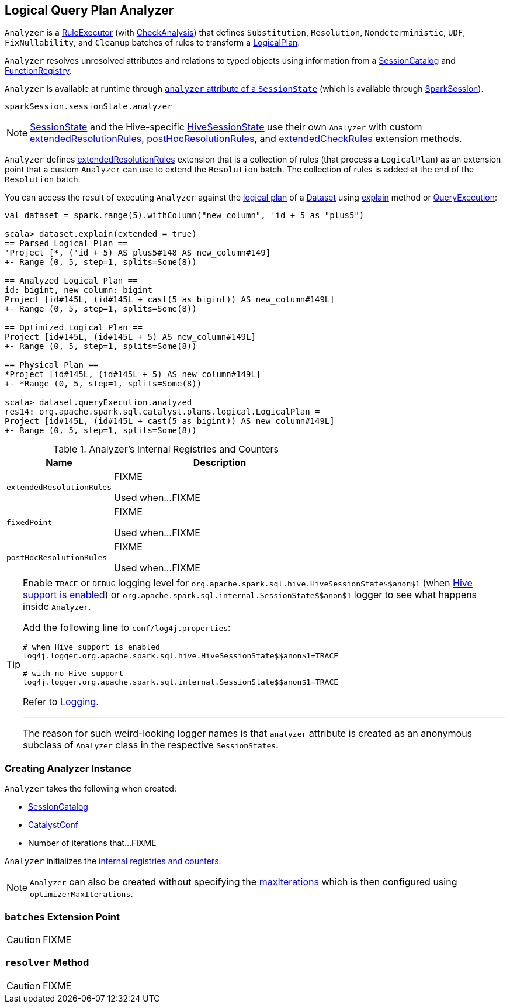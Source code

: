 == [[Analyzer]] Logical Query Plan Analyzer

`Analyzer` is a link:spark-sql-catalyst-RuleExecutor.adoc[RuleExecutor] (with link:spark-sql-catalyst-analyzer-CheckAnalysis.adoc[CheckAnalysis]) that defines `Substitution`, `Resolution`, `Nondeterministic`, `UDF`, `FixNullability`, and `Cleanup` batches of rules to transform a link:spark-sql-LogicalPlan.adoc[LogicalPlan].

`Analyzer` resolves unresolved attributes and relations to typed objects using information from a link:spark-sql-SessionCatalog.adoc[SessionCatalog] and link:spark-sql-FunctionRegistry.adoc[FunctionRegistry].

`Analyzer` is available at runtime through link:spark-sql-sessionstate.adoc#analyzer[`analyzer` attribute of a `SessionState`] (which is available through link:spark-sql-sparksession.adoc[SparkSession]).

[source, scala]
----
sparkSession.sessionState.analyzer
----

NOTE: link:spark-sql-sessionstate.adoc[SessionState] and the Hive-specific link:spark-sql-HiveSessionState.adoc[HiveSessionState] use their own `Analyzer` with custom <<extendedResolutionRules, extendedResolutionRules>>, <<postHocResolutionRules, postHocResolutionRules>>, and <<extendedCheckRules, extendedCheckRules>> extension methods.

`Analyzer` defines <<extendedResolutionRules, extendedResolutionRules>> extension that is a collection of rules (that process a `LogicalPlan`) as an extension point that a custom `Analyzer` can use to extend the `Resolution` batch. The collection of rules is added at the end of the `Resolution` batch.

You can access the result of executing `Analyzer` against the link:spark-sql-LogicalPlan.adoc[logical plan] of a link:spark-sql-dataset.adoc[Dataset] using link:spark-sql-dataset.adoc#explain[explain] method or link:spark-sql-query-execution.adoc[QueryExecution]:

[source, scala]
----
val dataset = spark.range(5).withColumn("new_column", 'id + 5 as "plus5")

scala> dataset.explain(extended = true)
== Parsed Logical Plan ==
'Project [*, ('id + 5) AS plus5#148 AS new_column#149]
+- Range (0, 5, step=1, splits=Some(8))

== Analyzed Logical Plan ==
id: bigint, new_column: bigint
Project [id#145L, (id#145L + cast(5 as bigint)) AS new_column#149L]
+- Range (0, 5, step=1, splits=Some(8))

== Optimized Logical Plan ==
Project [id#145L, (id#145L + 5) AS new_column#149L]
+- Range (0, 5, step=1, splits=Some(8))

== Physical Plan ==
*Project [id#145L, (id#145L + 5) AS new_column#149L]
+- *Range (0, 5, step=1, splits=Some(8))

scala> dataset.queryExecution.analyzed
res14: org.apache.spark.sql.catalyst.plans.logical.LogicalPlan =
Project [id#145L, (id#145L + cast(5 as bigint)) AS new_column#149L]
+- Range (0, 5, step=1, splits=Some(8))
----

[[internal-registries]]
.Analyzer's Internal Registries and Counters
[cols="1,2",options="header",width="100%"]
|===
| Name
| Description

| [[extendedResolutionRules]] `extendedResolutionRules`
| FIXME

Used when...FIXME

| [[fixedPoint]] `fixedPoint`
| FIXME

Used when...FIXME

| [[postHocResolutionRules]] `postHocResolutionRules`
| FIXME

Used when...FIXME
|===

[TIP]
====
Enable `TRACE` or `DEBUG` logging level for `pass:[org.apache.spark.sql.hive.HiveSessionState$$anon$1]` (when link:spark-sql-sparksession.adoc#enableHiveSupport[Hive support is enabled]) or `pass:[org.apache.spark.sql.internal.SessionState$$anon$1]` logger to see what happens inside `Analyzer`.

Add the following line to `conf/log4j.properties`:

```
# when Hive support is enabled
log4j.logger.org.apache.spark.sql.hive.HiveSessionState$$anon$1=TRACE

# with no Hive support
log4j.logger.org.apache.spark.sql.internal.SessionState$$anon$1=TRACE
```

Refer to link:spark-logging.adoc[Logging].

---

The reason for such weird-looking logger names is that `analyzer` attribute is created as an anonymous subclass of `Analyzer` class in the respective `SessionStates`.
====

=== [[creating-instance]] Creating Analyzer Instance

`Analyzer` takes the following when created:

* [[catalog]] link:spark-sql-SessionCatalog.adoc[SessionCatalog]
* [[conf]] link:spark-sql-catalyst-CatalystConf.adoc[CatalystConf]
* [[maxIterations]] Number of iterations that...FIXME

`Analyzer` initializes the <<internal-registries, internal registries and counters>>.

NOTE: `Analyzer` can also be created without specifying the <<maxIterations, maxIterations>> which is then configured using `optimizerMaxIterations`.

=== [[batches]] `batches` Extension Point

CAUTION: FIXME

=== [[resolver]] `resolver` Method

CAUTION: FIXME
